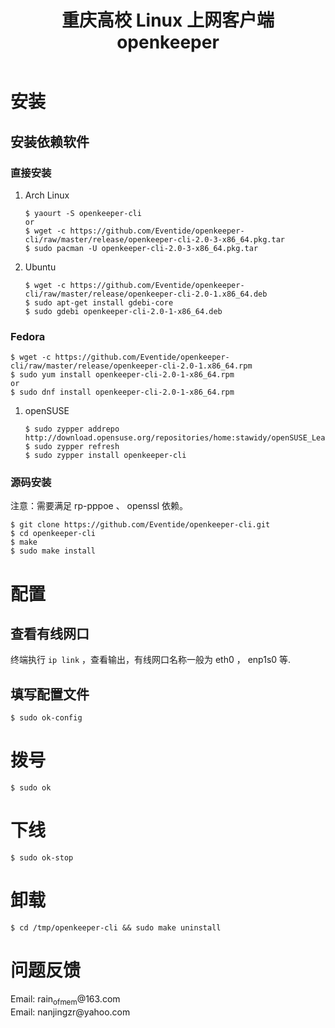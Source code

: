 #+TITLE: 重庆高校 Linux 上网客户端 openkeeper
#+STARTUP: content

* 安装

** 安装依赖软件

*** 直接安装
**** Arch Linux
#+BEGIN_SRC
$ yaourt -S openkeeper-cli
or
$ wget -c https://github.com/Eventide/openkeeper-cli/raw/master/release/openkeeper-cli-2.0-3-x86_64.pkg.tar
$ sudo pacman -U openkeeper-cli-2.0-3-x86_64.pkg.tar
#+END_SRC

**** Ubuntu 
#+BEGIN_SRC 
$ wget -c https://github.com/Eventide/openkeeper-cli/raw/master/release/openkeeper-cli-2.0-1.x86_64.deb
$ sudo apt-get install gdebi-core
$ sudo gdebi openkeeper-cli-2.0-1-x86_64.deb
#+END_SRC

*** Fedora
#+BEGIN_SRC 
$ wget -c https://github.com/Eventide/openkeeper-cli/raw/master/release/openkeeper-cli-2.0-1.x86_64.rpm
$ sudo yum install openkeeper-cli-2.0-1-x86_64.rpm
or
$ sudo dnf install openkeeper-cli-2.0-1-x86_64.rpm
#+END_SRC

**** openSUSE 
#+BEGIN_SRC 
$ sudo zypper addrepo http://download.opensuse.org/repositories/home:stawidy/openSUSE_Leap_42.1/home:stawidy.repo
$ sudo zypper refresh
$ sudo zypper install openkeeper-cli
#+END_SRC

*** 源码安装
注意：需要满足 rp-pppoe 、 openssl 依赖。
#+BEGIN_SRC 
$ git clone https://github.com/Eventide/openkeeper-cli.git
$ cd openkeeper-cli
$ make 
$ sudo make install 
#+END_SRC

* 配置
** 查看有线网口
终端执行 =ip link= ，查看输出，有线网口名称一般为 eth0 ， enp1s0 等.
** 填写配置文件
#+BEGIN_SRC 
$ sudo ok-config
#+END_SRC

* 拨号
#+BEGIN_SRC 
$ sudo ok
#+END_SRC
* 下线
#+BEGIN_SRC 
$ sudo ok-stop
#+END_SRC

* 卸载
#+BEGIN_SRC 
$ cd /tmp/openkeeper-cli && sudo make uninstall
#+END_SRC

* 问题反馈
Email: rain_of_mem@163.com\\
Email: nanjingzr@yahoo.com
